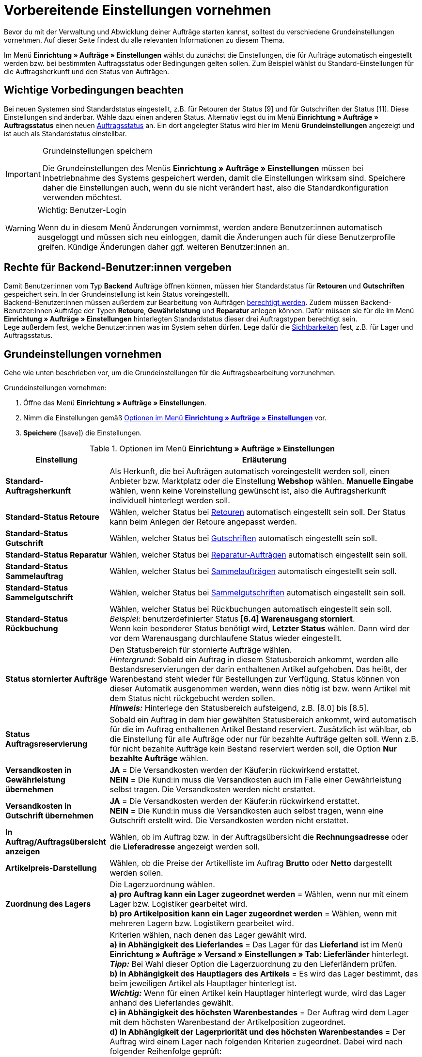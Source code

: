 = Vorbereitende Einstellungen vornehmen

:keywords: Auftragseinstellungen, Auftrags-Einstellungen, Standard-Auftragsherkunft, Standard-Status, Auftragsreservierung, Auftrag, Auftragsübersicht, Lagerzuordnung, Auftragslager, automatische Lagerauswahl, Auftragsbearbeitung, Aufträge, Standardstatus, Auftragsgrundlagen
:author: team-order-core

Bevor du mit der Verwaltung und Abwicklung deiner Aufträge starten kannst, solltest du verschiedene Grundeinstellungen vornehmen. Auf dieser Seite findest du alle relevanten Informationen zu diesem Thema.

Im Menü *Einrichtung » Aufträge » Einstellungen* wählst du zunächst die Einstellungen, die für Aufträge automatisch eingestellt werden bzw. bei bestimmten Auftragsstatus oder Bedingungen gelten sollen. Zum Beispiel wählst du Standard-Einstellungen für die Auftragsherkunft und den Status von Aufträgen.

[#conditions]
== Wichtige Vorbedingungen beachten

Bei neuen Systemen sind Standardstatus eingestellt, z.B. für Retouren der Status [9] und für Gutschriften der Status [11]. Diese Einstellungen sind änderbar. Wähle dazu einen anderen Status. Alternativ legst du im Menü *Einrichtung » Aufträge » Auftragsstatus* einen neuen xref:auftraege:auftraege-verwalten.adoc#1200[Auftragsstatus] an. Ein dort angelegter Status wird hier im Menü *Grundeinstellungen* angezeigt und ist auch als Standardstatus einstellbar.

[IMPORTANT]
.Grundeinstellungen speichern
====
Die Grundeinstellungen des Menüs *Einrichtung » Aufträge » Einstellungen* müssen bei Inbetriebnahme des Systems gespeichert werden, damit die Einstellungen wirksam sind. Speichere daher die Einstellungen auch, wenn du sie nicht verändert hast, also die Standardkonfiguration verwenden möchtest.
====

[WARNING]
.Wichtig: Benutzer-Login
====
Wenn du in diesem Menü Änderungen vornimmst, werden andere Benutzer:innen automatisch ausgeloggt und müssen sich neu einloggen, damit die Änderungen auch für diese Benutzerprofile greifen. Kündige Änderungen daher ggf. weiteren Benutzer:innen an.
====

//Welche Rechte braucht man grundsätzlich, um mit Aufträgen zu arbeiten?
[#grant-user-rights]
== Rechte für Backend-Benutzer:innen vergeben

Damit Benutzer:innen vom Typ *Backend* Aufträge öffnen können, müssen hier Standardstatus für *Retouren* und *Gutschriften* gespeichert sein. In der Grundeinstellung ist kein Status voreingestellt. +
Backend-Benutzer:innen müssen außerdem zur Bearbeitung von Aufträgen xref:business-entscheidungen:benutzerkonten-zugaenge.adoc#105[berechtigt werden].
Zudem müssen Backend-Benutzer:innen Aufträge der Typen *Retoure*, *Gewährleistung* und *Reparatur* anlegen können. Dafür müssen sie für die im Menü *Einrichtung » Aufträge » Einstellungen* hinterlegten Standardstatus dieser drei Auftragstypen berechtigt sein. +
Lege außerdem fest, welche Benutzer:innen was im System sehen dürfen. Lege dafür die xref:business-entscheidungen:benutzerkonten-zugaenge.adoc#100[Sichtbarkeiten] fest, z.B. für Lager und Auftragsstatus.


[#basic-settings]
== Grundeinstellungen vornehmen

Gehe wie unten beschrieben vor, um die Grundeinstellungen für die Auftragsbearbeitung vorzunehmen.

[.instruction]
Grundeinstellungen vornehmen:

. Öffne das Menü *Einrichtung » Aufträge » Einstellungen*.
. Nimm die Einstellungen gemäß <<table-orders-basic-settings>> vor.
. *Speichere* (icon:save[role="green"]) die Einstellungen.

[[table-orders-basic-settings]]
.Optionen im Menü *Einrichtung » Aufträge » Einstellungen*
[cols="1,3"]
|====
|Einstellung |Erläuterung

| [#intable-default-referrer]*Standard-Auftragsherkunft*
|Als Herkunft, die bei Aufträgen automatisch voreingestellt werden soll, einen Anbieter bzw. Marktplatz oder die Einstellung *Webshop* wählen. *Manuelle Eingabe* wählen, wenn keine Voreinstellung gewünscht ist, also die Auftragsherkunft individuell hinterlegt werden soll.

| [#intable-default-status-return]*Standard-Status Retoure*
|Wählen, welcher Status bei xref:auftraege:auftraege-verwalten.adoc#400[Retouren] automatisch eingestellt sein soll. Der Status kann beim Anlegen der Retoure angepasst werden.

| [#intable-default-status-credit-note]*Standard-Status Gutschrift*
|Wählen, welcher Status bei xref:auftraege:auftraege-verwalten.adoc#500[Gutschriften] automatisch eingestellt sein soll.

| [#intable-default-status-repairs]*Standard-Status Reparatur*
|Wählen, welcher Status bei xref:auftraege:auftraege-verwalten.adoc#700[Reparatur-Aufträgen] automatisch eingestellt sein soll.

| [#intable-default-status-multi-order]*Standard-Status Sammelauftrag*
|Wählen, welcher Status bei xref:auftraege:auftraege-verwalten.adoc#800[Sammelaufträgen] automatisch eingestellt sein soll.

| [#intable-default-status-multi-credit-note]*Standard-Status Sammelgutschrift*
|Wählen, welcher Status bei xref:auftraege:auftraege-verwalten.adoc#850[Sammelgutschriften] automatisch eingestellt sein soll.

| [#intable-default-status-reversal]*Standard-Status Rückbuchung*
|Wählen, welcher Status bei Rückbuchungen automatisch eingestellt sein soll. +
_Beispiel_: benutzerdefinierter Status *[6.4] Warenausgang storniert*. +
Wenn kein besonderer Status benötigt wird, *Letzter Status* wählen. Dann wird der vor dem Warenausgang durchlaufene Status wieder eingestellt.

| [#intable-default-status-cancelled-orders]*Status stornierter Aufträge*
|Den Statusbereich für stornierte Aufträge wählen. +
_Hintergrund_: Sobald ein Auftrag in diesem Statusbereich ankommt, werden alle Bestandsreservierungen der darin enthaltenen Artikel aufgehoben. Das heißt, der Warenbestand steht wieder für Bestellungen zur Verfügung. Status können von dieser Automatik ausgenommen werden, wenn dies nötig ist bzw. wenn Artikel mit dem Status nicht rückgebucht werden sollen. +
*_Hinweis:_* Hinterlege den Statusbereich aufsteigend, z.B. [8.0] bis [8.5].

| [#intable-default-status-order-reservation]*Status Auftragsreservierung*
|Sobald ein Auftrag in dem hier gewählten Statusbereich ankommt, wird automatisch für die im Auftrag enthaltenen Artikel Bestand reserviert. Zusätzlich ist wählbar, ob die Einstellung für alle Aufträge oder nur für bezahlte Aufträge gelten soll. Wenn z.B. für nicht bezahlte Aufträge kein Bestand reserviert werden soll, die Option *Nur bezahlte Aufträge* wählen.

| [#intable-shipping-costs-in-warranty]*Versandkosten in Gewährleistung übernehmen*
| *JA* = Die Versandkosten werden der Käufer:in rückwirkend erstattet. +
*NEIN* = Die Kund:in muss die Versandkosten auch im Falle einer Gewährleistung selbst tragen. Die Versandkosten werden nicht erstattet.

| [#intable-shipping-costs-in-credit-note]*Versandkosten in Gutschrift übernehmen*
|*JA* = Die Versandkosten werden der Käufer:in rückwirkend erstattet. +
*NEIN* = Die Kund:in muss die Versandkosten auch selbst tragen, wenn eine Gutschrift erstellt wird. Die Versandkosten werden nicht erstattet.

| [#intable-show-address]*In Auftrag/Auftragsübersicht anzeigen*
|Wählen, ob im Auftrag bzw. in der Auftragsübersicht die *Rechnungsadresse* oder die *Lieferadresse* angezeigt werden soll.

| [#intable-item-price]*Artikelpreis-Darstellung*
|Wählen, ob die Preise der Artikelliste im Auftrag *Brutto* oder *Netto* dargestellt werden sollen.

| [#intable-warehouse-assignment]*Zuordnung des Lagers*
|Die Lagerzuordnung wählen. +
*a) pro Auftrag kann ein Lager zugeordnet werden* = Wählen, wenn nur mit einem Lager bzw. Logistiker gearbeitet wird. +
*b) pro Artikelposition kann ein Lager zugeordnet werden* = Wählen, wenn mit mehreren Lagern bzw. Logistikern gearbeitet wird.

| [#intable-warehouse-selection]*Automatische Lagerauswahl*
|Kriterien wählen, nach denen das Lager gewählt wird. +
*a) in Abhängigkeit des Lieferlandes* = Das Lager für das *Lieferland* ist im Menü *Einrichtung » Aufträge » Versand » Einstellungen » Tab: Lieferländer* hinterlegt. +
*_Tipp:_* Bei Wahl dieser Option die Lagerzuordnung zu den Lieferländern prüfen. +
*b) in Abhängigkeit des Hauptlagers des Artikels* = Es wird das Lager bestimmt, das beim jeweiligen Artikel als Hauptlager hinterlegt ist. +
*_Wichtig:_* Wenn für einen Artikel kein Hauptlager hinterlegt wurde, wird das Lager anhand des Lieferlandes gewählt. +
*c) in Abhängigkeit des höchsten Warenbestandes* = Der Auftrag wird dem Lager mit dem höchsten Warenbestand der Artikelposition zugeordnet. +
*d) in Abhängigkeit der Lagerpriorität und des höchsten Warenbestandes* = Der Auftrag wird einem Lager nach folgenden Kriterien zugeordnet. Dabei wird nach folgender Reihenfolge geprüft: +
1) Nach der *Priorität* des Lagers (Option in den xref:warenwirtschaft:lager-einrichten.adoc#300[Lagereinstellungen]). +
Bei ausreichendem bzw. gleichem Warenbestand in allen Lagern wird das Lager nach Priorität gewählt. Es kommt bei Kriterium 1 nicht auf die Menge an, sondern nur darauf, dass genügend Bestand vorhanden ist. Das heißt, dass kein Lager aufgrund der Menge bevorzugt wird, sondern dann mit Kriterium 2 anhand der Priorität. Umgekehrt ist mangelnder Bestand ein Ausschlusskriterium. +
2) Es muss ausreichend Warenbestand vorhanden sein. +
*e) in Abhägigkeit des niedrigsten Warenbestandes* = Der Auftrag wird dem Lager mit dem niedrigsten Warenbestand der Artikelposition zugeordnet. +
*f) in Abhängigkeit der Lagerpriorität und des niedrigsten Warenbestandes* = Der Auftrag wird einem Lager nach folgenden Kriterien zugeordnet. Dabei wird nach folgender Reihenfolge geprüft: +
1) Nach der *Prioriät* des Lagers (Option in den Lagereinstellungen). +
Bei ausreichendem bzw. gleichem Warenbestand in allen Lagern wird das Lager nach Priorität gewählt. Es kommt bei Kriterium 1 nicht auf die Menge an, sondern nur darauf, dass genügend Bestand vorhanden ist. Das heißt, dass kein Lager aufgrund der Menge bevorzugt wird, sondern dann mit Kriterium 2 anhand der Priorität. Umgekehrt ist mangelnder Bestand ein Ausschlusskriterium. +
2) Das Lager mit dem niedrigsten Warenbestand wird gewählt. +
*g) in Abhängigkeit der Lagerpriorität und des höchsten Warenbestands (sonst Hauptlager)* = Für die Lagerzuordnung werden zunächst die Einstellungen für die Priorität des Lagers geprüft. Das zweite Kriterium ist der Warenbestand, es wird also nach dem höchsten Warenbestand zugeordnet. Erfüllt kein Lager diese Kriterien, d.h. ist kein ausreichender Warenbestand vorhanden, wird dem Auftrag das Hauptlager der Variante zugeordnet. +
*h) in Abhängigkeit der Lagerpriorität und des niedrigsten Warenbestandes (sonst Hauptlager)* = Für die Lagerzuordnung werden zunächst die Einstellungen für die Priorität des Lagers geprüft. Das zweite ist der Warenbestand, es wird also nach dem niedrigsten Warenbestand zugeordnet. Erfüllt kein Lager diese Kriterien, d.h. ist keine Lagerpriorität vergeben und kein Warenbestand vorhanden, wird dem Auftrag das Hauptlager der Variante zugeordnet.

*_Beachte:_* Wenn kein gültiges Lager mit diesen Einstellungen ermittelt werden kann, wird versucht das Lager mit der höchsten Priorität zu ermitteln, das für die Herkunft des Auftrags freigegeben ist. Ist kein Lager für die Herkunft des Auftrags freigegeben, wird das Lager mit der höchsten Priorität ermittelt.

| [#intable-deposit-production-item]*Anzahlung auf Produktionsware*
|Die Höhe einer Anzahlung (in Prozent) oder *keine Anzahlung anbieten* wählen.

| [#intable-quantity-bundles]*Mengenänderung von Bundle-Artikel und Bundle-Bestandteilen erlauben*
| *NEIN* = Die Mengen von Bundle-Artikeln und Bundle-Bestandteilen können nicht nachträglich manuell in einem Auftrag geändert werden. Um die Menge anzupassen, muss das Bundle in gewünschter Menge neu zum Auftrag hinzugefügt werden. Diese Einstellung ist vorausgewählt. +
*JA* = Die Mengen von Bundle-Artikeln und Bundle-Bestandteilen können nachträglich manuell in einem Auftrag geändert werden. +
_Hinweis_: Werden Mengen nachträglich manuell in einem Auftrag geändert, führt dies nicht automatisch zu einer Anpassung der Mengen der Bestandteile eines Bundles und auch nicht zu einer Preisanpassung.

| [#intable-status-change-missing-stock]*Statuswechsel auf [4] statt [5], wenn Warenbestand fehlt*
|Diese Option auf *Ja* setzen, wenn ein Auftrag erst für den Versand freigegeben werden soll, wenn genügend Ware auf Lager ist. Sobald genügend Ware eingebucht wurde, wird der xref:auftraege:auftraege-verwalten.adoc#1200[Auftragsstatus] von *[4]* auf *[5]* geändert. +
*Status [4]* = In Versandvorbereitung +
*Status [5]* = Freigabe Versand

| [#intable-affected-status-range]*Betroffener Statusbereich im Status [4.x]*
|Den Statusbereich eingrenzen, wenn eigene Statusvarianten im Bereich von Status [4] angelegt wurden. +
Standardeinstellung: von *[4] In Versandvorbereitung* bis *[4] In Versandvorbereitung*.

| *Zusätzlich ist Status [3.2] betroffen*
| *Status [3.2]* bezeichnet das Warten auf Ware bei Teilzahlungen. Wenn eine Teilzahlung erfolgt, wechselt der Auftrag automatisch statt in Status [4] in diesen Status. Ist Ware vorhanden, wechselt der Auftrag in Status [3.3]. +
*Status [3.2]* = In Warteposition

| [#intable-display-inactive-payment-plugins]*Inaktive Plugin-Zahlungsarten anzeigen*
| *JA* = Es werden in Dropdown-Listen auch inaktive Plugin-Zahlungsarten zur Auswahl angezeigt. +
*NEIN* = Es werden in Dropdown-Listen nur aktive Plugin-Zahlungsarten zur Auswahl angezeigt.

|[#intable-splitting-behaviour-shipping-costs]*Verhalten der Versandkosten beim Teilen von Aufträgen*
|Wähle aus der Dropdown-Liste, wie mit den Versandkosten umgegangen werden soll, wenn du einen Auftrag in zwei neue xref:auftraege:auftraege-verwalten.adoc#intable-splitting-orders[Aufträge teilst]. +
*Versandkosten in beiden Aufträgen neu ermitteln (Standard)* = Dies ist das Standardverhalten. Nach dem Teilen werden jeweils die Versandkosten für die zwei neu entstandenen Aufträge neu ermittelt. +
*Versandkosten an den ersten Auftrag übernehmen, der zweite bekommt keine* = Beim Teilen eines Auftrags erfolgt eine Abfrage zur Verteilung der Auftragspositionen. Die nicht ausgewählten Auftragspositionen werden in den ersten Auftrag, die ausgewählten in den zweiten Auftrag übernommen. Wählst du diese Option für die Versandkosten, werden sie beim Teilen eines Auftrags immer für den ersten Auftrag übernommen. Dem zweiten Auftrag werden keine Versandkosten zugeordnet. +
*Versandkosten an den Auftrag mit dem höchsten Warenwert übernehmen, der andere bekommt keine* = Die Versandkosten des Originalauftrags werden in den neuen Auftrag mit dem höchsten Warenwert übernommen. Dem zweiten durch das Teilen entstandenen Auftrag werden keine Versandkosten zugeordnet.

| [#intable-behaviour-after-splitting]*Verhalten des Originalauftrags nach dem Teilen*
|Wähle aus der Dropdown-Liste, was mit dem Originalauftrag nach der xref:auftraege:auftraege-verwalten.adoc#intable-splitting-orders[Teilung] in zwei neue Aufträge passieren soll. +
*Originalauftrag löschen (Standardverhalten)* = Standardverhalten ist, dass zwei neue Aufträge entstehen und Originalaufträge nach dem Teilen gelöscht werden. Zudem können nur Aufträge geteilt werden, die nicht gesperrt sind, für die kein Warenausgang gebucht wurde, für die keine Kindaufträge existieren (z.B. Retoure), für die keine steuerrelevanten Dokumente erstellt wurden und denen noch keine Zahlung zugeordnet wurde. +
*Statuswechsel* = In dieser Option entstehen ebenfalls zwei neue Aufträge, aber der Originalauftrag bleibt erhalten und wird in einen von dir definierten Auftragsstatus verschoben. Wähle diesen Auftragsstatus aus der zweiten Dropdown-Liste. Wir empfehlen dafür einen Auftragsstatus im Bereich Stornierung zu verwenden, damit reservierter Bestand nicht weiterhin reserviert bleibt. Aber abhängig von deinen Prozessen in der Auftragsabwicklung kann auch ein anderer Auftragsstatus passender sein. +
Mit dieser Einstellung dürfen auch Aufträge geteilt werden, denen bereits eine Zahlung zugeordnet wurde oder für die steuerrelevante Dokumente (Wichtig: Rechnung und Stornobeleg) erstellt wurden. Sowohl die zugeordnete Zahlung als auch die Dokumente bleiben für den Originalauftrag erhalten und werden nicht in die aufgeteilten Aufträge übernommen.

|[#intable-order-notes-partial-orders]*Auftragsnotizen in Teilaufträge übernehmen*
|*JA* = Die Auftragsnotizen vom Originalauftrag werden in die Teilaufträge übernommen. +
*NEIN* = Die Auftragsnotizen werden nicht vom Originalauftrag in die Teilaufträge übernommen.

|[#intable-behaviour-after-grouping]*Verhalten des Originalauftrags nach dem Gruppieren*
|Wähle aus der Dropdown-Liste, was mit den Originalaufträgen nach dem xref:auftraege:auftraege-verwalten.adoc#1700[Gruppieren] in einen neuen Auftrag passieren soll. +
*Originalauftrag löschen (Standardverhalten)* = Standardverhalten ist, dass 1 neuer Auftrag entsteht und Originalaufträge nach dem Gruppieren gelöscht werden. Zudem können nur Aufträge gruppiert werden, die nicht gesperrt sind, für die kein Warenausgang gebucht wurde, für die keine steuerrelevanten Dokumente erstellt wurden, denen noch keine Zahlung zugeordnet wurde und für die plentyID, Auftragsherkunft, Auftragstyp, Eigner, Kontakt, Adresse, Zahlungsart, Währung und Wechselkurs übereinstimmen. +
*Statuswechsel* = In dieser Option entsteht ebenfalls ein neuer Auftrag, aber die Originalaufträge bleiben erhalten und werden in einen von dir definierten Auftragsstatus verschoben. Wähle diesen Auftragsstatus aus der zweiten Dropdown-Liste. Wir empfehlen dafür einen Auftragsstatus im Bereich Stornierung zu verwenden, damit reservierter Bestand nicht weiterhin reserviert bleibt. Aber abhängig von deinen Prozessen in der Auftragsabwicklung kann auch ein anderer Auftragsstatus passender sein. +
Mit dieser Einstellung dürfen auch Aufträge gruppiert werden, denen bereits eine Zahlung zugeordnet wurde oder für die steuerrelevante Dokumente (Wichtig: Rechnung und Stornobeleg) erstellt wurden. Sowohl die zugeordnete Zahlung als auch die Dokumente bleiben für die Originalaufträge erhalten und werden nicht in den gruppierten Auftrag übernommen.

|[#intable-prefix-bundles]*Präfix für Artikelpakete*
|Lege fest, welches Präfix in der Benennung für Artikelpakete (Bundles) verwendet werden soll. Beachte, dass ein Leerzeichen hinter dem Präfix eingefügt werden sollte. +
Beachte, dass du zur Nutzung dieser Einstellung mindestens plentyShop LTS/IO in Version 5.0.40 benötigst.

|[#intable-prefix-bundle-components]*Präfix für Artikelpaketbestandteile*
|Lege fest, welches Präfix in der Benennung für Bestandteile von Artikelpaketen (Bundles) verwendet werden soll. Beachte, dass ein Leerzeichen hinter dem Präfix eingefügt werden sollte. +
Beachte, dass du zur Nutzung dieser Einstellung mindestens plentyShop LTS/IO in Version 5.0.40 benötigst.

|====

[#transfer-property]
== Eigenschaftskopie

Bei der Eigenschaftskopie, welche Auftragsinformationen (Eigenschaften eines Auftrags) in einen anderen Auftrag übernommen werden sollen. Zum Beispiel werden Eigenschaften beim Erstellen von Lieferaufträgen oder Retouren vom Hauptauftrag kopiert. Dies sind Informationen, die an einem Auftrag hängen, wie z.B. das Versandprofil, der Zahlungsstatus oder die Dokumentensprache. Eigenschaften können am Auftrag oder an einer Auftragsposition hängen. +
*_Beachte:_* Gemeint sind hier nicht selbst erstellte xref:artikel:eigenschaften.adoc#500[Eigenschaften], wie z.B. Bestellmerkmale.

[IMPORTANT]
.Standard für kopierte Eigenschaften
====
Standardmäßig werden alle benötigten Eigenschaften vom einen in den jeweils anderen Auftragstyp übernommen. Du musst in diesem Menü nichts dafür einstellen. Ändere daher nur nach sorgfältiger Überlegung etwas an den kopierten Eigenschaften.
====

Bestimme im Menü *Einrichtung » Aufträge » Eigenschaftskopie*, welche Eigenschaften kopiert werden sollen. Du kannst dies individuell für verschiedene Kombinationen, z.B. von Auftrag (Quelle) zu Lieferauftrag (Ziel), festlegen. Beachte, dass nicht alle Eigenschaften zum Kopieren freigeschaltet sind. Die Tabellenspalte *Quelle* gibt wieder, woher die Eigenschaft kommt. *Intern* bedeutet, dass die Eigenschaft vom System kommt. *Interface* bedeutet, dass die Eigenschaft über eine Schnittstelle wie ein Plugin oder per REST erstellt wurde. +
Beim Öffnen des Menüs sind bereits einige Filter vorausgewählt. Passe diese bei Bedarf an wie folgt.

[.instruction]
Eigenschaften fürs Kopieren aktivieren:

. Öffne das Menü *Einrichtung » Aufträge » Eigenschaftskopie*.
. Öffne die Suchfilter (material:filter_alt[]).
. Wähle für den Filter *Auftragstyp Quelle* den Auftragstyp, von dem die Eigenschaften kopiert werden sollen.
. Wähle für den Filter *Auftragstyp Ziel* den Auftragstyp, in den die Eigenschaften kopiert werden sollen.
. Führe die Suche aus. +
→ Die Eigenschaften werden in der Tabelle angezeigt.
. Aktiviere oder deaktiviere in der Tabellenspalte *Auftragseigenschaft kopieren* die Eigenschaften, die kopiert werden sollen.
. Aktiviere oder deaktiviere in der Tabellenspalte *Auftragspositionseigenschaft kopieren* die Eigenschaften, die kopiert werden sollen. +
→ Die aktivierten Eigenschaften werden fortan kopiert.

Darüber hinaus stehen dir in der Suche (material:filter_alt[]) noch folgende Filter zur Verfügung:

* *Nur kopierbare Eigenschaften anzeigen* = Wähle *Ja*, wenn dir in der Tabelle nur die Eigenschaften angezeigt werden sollen, die von einem Auftragstyp zum anderen übertragen werden können. Wähle *Nein*, wenn dir in der Tabelle alle Eigenschaften, auch die nicht kopierbaren, angezeigt werden sollen.
* *Eigenschafts-ID* = Gib eine konkrete Eigenschafts-ID ein, nach der du suchen möchtest. Es kann nur eine ID eingegeben werden.
* *Quelle* = Wählst du nichts aus, werden die Eigenschaften aller Quellen angezeigt. Wählst du *Intern* oder *Interface*, werden dir jeweils nur die Eigenschaften dieser Quellen angezeigt.
